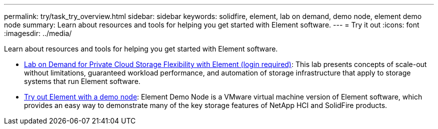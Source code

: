 ---
permalink: try/task_try_overview.html
sidebar: sidebar
keywords: solidfire, element, lab on demand, demo node, element demo node
summary: Learn about resources and tools for helping you get started with Element software.
---
= Try it out
:icons: font
:imagesdir: ../media/

[.lead]
Learn about resources and tools for helping you get started with Element software.

* https://handsonlabs.netapp.com/lab/elementsw[Lab on Demand for Private Cloud Storage Flexibility with Element (login required)^]: This lab presents concepts of scale-out without limitations, guaranteed workload performance, and automation of storage infrastructure that apply to storage systems that run Element software.
* link:task_use_demonode.html[Try out Element with a demo node^]: Element Demo Node is a VMware virtual machine version of Element software, which provides an easy way to demonstrate many of the key storage features of NetApp HCI and SolidFire products.
